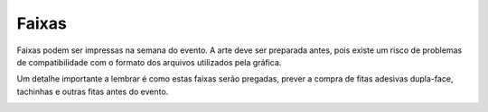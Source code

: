 Faixas
========================

Faixas podem ser impressas na semana do evento. A arte deve ser preparada antes, pois existe um risco de problemas de compatibilidade com o formato dos arquivos utilizados pela gráfica.

Um detalhe importante a lembrar é como estas faixas serão pregadas, prever a compra de fitas adesivas dupla-face, tachinhas e outras fitas antes do evento.


.. image:: ../_static/pycon-amazonia-faixa.jpg
    :align:  center
    :alt:  Faixa da Pycon Amazonia